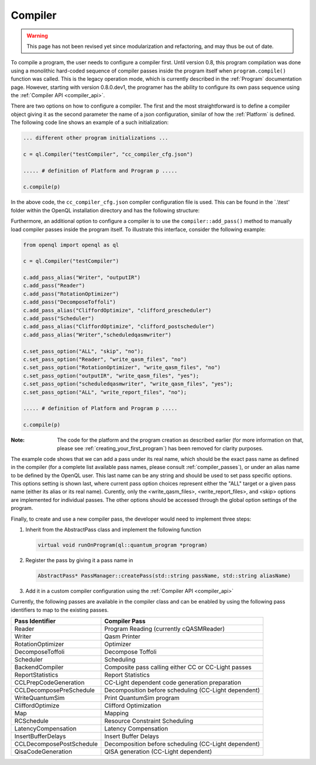 .. _compiler:

Compiler
=========

.. warning::
   This page has not been revised yet since modularization and refactoring,
   and may thus be out of date.

To compile a program, the user needs to configure a compiler first. Until version 0.8, this program compilation was done using a monolithic hard-coded sequence of compiler passes inside the program itself when ``program.compile()`` function was called. This is the legacy operation mode, which is currently described in the :ref:`Program` documentation page. However, starting with version 0.8.0.dev1, the programer has the ability to configure its own pass sequence using the :ref:`Compiler API <compiler_api>`. 

There are two options on how to configure a compiler. The first and the most straightforward is to define a compiler object giving it as the second parameter the name of a json configuration, similar of how the :ref:`Platform` is defined. The following code line shows an example of a such initialization:

.. code:: python

    ... different other program initializations ...

    c = ql.Compiler("testCompiler", "cc_compiler_cfg.json")
    
    ..... # definition of Platform and Program p .....
    
    c.compile(p)

In the above code, the ``cc_compiler_cfg.json`` compiler configuration file is used. This can be found in the `.\\test' folder within the OpenQL installation directory and has the following structure:

.. code-block:: html
    :linenos:
    
    {
      "CompilerPasses": 
      [
        {
            "passName" : "Writer", 
            "passAlias": "initialqasmwriter"
            "options": 
            [
                {
                    "optionName" : "eqasm_compiler_name",
                    "optionValue": "eqasm_backend_cc"
                },
                ....
            ]
        },
        ...
      ]
    }

Furthermore, an additional option to configure a compiler is to use the ``compiler::add_pass()`` method to manually load compiler passes inside the program itself. To illustrate this interface, consider the following example:

.. code:: python

    from openql import openql as ql

    c = ql.Compiler("testCompiler")

    c.add_pass_alias("Writer", "outputIR") 
    c.add_pass("Reader") 
    c.add_pass("RotationOptimizer")
    c.add_pass("DecomposeToffoli")
    c.add_pass_alias("CliffordOptimize", "clifford_prescheduler")
    c.add_pass("Scheduler")
    c.add_pass_alias("CliffordOptimize", "clifford_postscheduler")
    c.add_pass_alias("Writer","scheduledqasmwriter")

    c.set_pass_option("ALL", "skip", "no");
    c.set_pass_option("Reader", "write_qasm_files", "no")
    c.set_pass_option("RotationOptimizer", "write_qasm_files", "no")
    c.set_pass_option("outputIR", "write_qasm_files", "yes");
    c.set_pass_option("scheduledqasmwriter", "write_qasm_files", "yes");
    c.set_pass_option("ALL", "write_report_files", "no");

    ..... # definition of Platform and Program p .....
    
    c.compile(p)
    

:Note: The code for the platform and the program creation as described earlier (for more information on that, please see :ref:`creating_your_first_program`) has been removed for clarity purposes. 

The example code shows that we can add a pass under its real name, which should be the exact pass name as defined in the compiler (for a complete list available pass names, please consult :ref:`compiler_passes`), or under an alias name to be defined by the OpenQL user. This last name can be any string and should be used to set pass specific options. This options setting is shown last, where current pass option choices represent either the "ALL" target or a given pass name (either its alias or its real name). Curently, only the <write_qasm_files>, <write_report_files>, and <skip> options are implemented for individual passes. The other options should be accessed through the global option settings of the program. 

Finally, to create and use a new compiler pass, the developer would need to implement three steps:

1) Inherit from the AbstractPass class and implement the following function

   .. code:: c

      virtual void runOnProgram(ql::quantum_program *program)
 
 
2) Register the pass by giving it a pass name in 
 
   .. code:: c

      AbstractPass* PassManager::createPass(std::string passName, std::string aliasName)
 
 
3) Add it in a custom compiler configuration using the :ref:`Compiler API <compiler_api>`


Currently, the following passes are available in the compiler class and can be enabled by using the following pass identifiers to map to the existing passes.  
    
+--------------------------+------------------------------------------------------+
| Pass Identifier          | Compiler Pass                                        |
+==========================+======================================================+
| Reader                   | Program Reading (currently cQASMReader)              |
+--------------------------+------------------------------------------------------+
| Writer                   | Qasm Printer                                         |
+--------------------------+------------------------------------------------------+
| RotationOptimizer        | Optimizer                                            |
+--------------------------+------------------------------------------------------+
| DecomposeToffoli         | Decompose Toffoli                                    |
+--------------------------+------------------------------------------------------+
| Scheduler                | Scheduling                                           |
+--------------------------+------------------------------------------------------+
| BackendCompiler          | Composite pass calling either CC or CC-Light passes  |
+--------------------------+------------------------------------------------------+
| ReportStatistics         | Report Statistics                                    |
+--------------------------+------------------------------------------------------+
| CCLPrepCodeGeneration    | CC-Light dependent code generation preparation       |
+--------------------------+------------------------------------------------------+
| CCLDecomposePreSchedule  | Decomposition before scheduling (CC-Light dependent) |
+--------------------------+------------------------------------------------------+
| WriteQuantumSim          | Print QuantumSim program                             |
+--------------------------+------------------------------------------------------+
| CliffordOptimize         | Clifford Optimization                                |
+--------------------------+------------------------------------------------------+
| Map                      | Mapping                                              |
+--------------------------+------------------------------------------------------+
| RCSchedule               | Resource Constraint Scheduling                       |
+--------------------------+------------------------------------------------------+
| LatencyCompensation      | Latency Compensation                                 |
+--------------------------+------------------------------------------------------+
| InsertBufferDelays       | Insert Buffer Delays                                 |
+--------------------------+------------------------------------------------------+
| CCLDecomposePostSchedule | Decomposition before scheduling (CC-Light dependent) |
+--------------------------+------------------------------------------------------+
| QisaCodeGeneration       | QISA generation (CC-Light dependent)                 |
+--------------------------+------------------------------------------------------+

 
